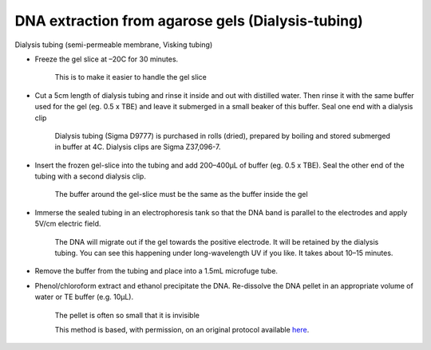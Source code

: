 DNA extraction from agarose gels (Dialysis-tubing)
========================================================================================================

.. sectionauthor:: Matt Lewis <hop2kin@yahoo.co.uk>
.. tags:: dna,molecular-biology,dna-extraction,agarose-gel

Dialysis tubing (semi-permeable membrane, Visking tubing)








- Freeze the gel slice at –20C for 30 minutes. 

    This is to make it easier to handle the gel slice

- Cut a 5cm length of dialysis tubing and rinse it inside and out with distilled water. Then rinse it with the same buffer used for the gel (eg. 0.5 x TBE) and leave it submerged in a small beaker of this buffer. Seal one end with a dialysis clip 

    Dialysis tubing (Sigma D9777) is purchased in rolls (dried), prepared by boiling and stored submerged in buffer at 4C. Dialysis clips are Sigma Z37,096-7.

- Insert the frozen gel-slice into the tubing and add 200–400µL of buffer (eg. 0.5 x TBE). Seal the other end of the tubing with a second dialysis clip. 

    The buffer around the gel-slice must be the same as the buffer inside the gel

- Immerse the sealed tubing in an electrophoresis tank so that the DNA band is parallel to the electrodes and apply 5V/cm electric field. 

    The DNA will migrate out if the gel towards the positive electrode. It will be retained by the dialysis tubing. You can see this happening under long-wavelength UV if you like. It takes about 10–15 minutes.

- Remove the buffer from the tubing and place into a 1.5mL microfuge tube.

- Phenol/chloroform extract and ethanol precipitate the DNA. Re-dissolve the DNA pellet in an appropriate volume of water or TE buffer (e.g. 10µL). 

    The pellet is often so small that it is invisible 






    This method is based, with permission, on an original protocol available 
    `here <(http://methodbook.net/dna/gelextrc.html>`__.

